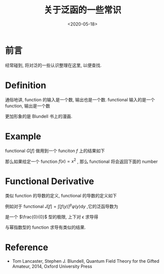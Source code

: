 #+TITLE: 关于泛函的一些常识
#+DATE: <2020-05-18>
#+CATEGORIES: 专业笔记
#+TAGS: 数学
#+HTML: <!-- toc -->
#+HTML: <!-- more -->

* 前言

经常碰到, 将对泛的一些认识整理在这里, 以便查找.

* Definition 

通俗地讲, function 的输入是一个数, 输出也是一个数. functional 输入的是一个
function, 输出是一个数
\begin{align}
\mathrm{Function:}&\quad\quad  \mathrm{number: 3} 
\Rightarrow \mathrm{number: 27} \\
\mathrm{Functional:}&\quad\quad \mathrm{function:} \frac{e^xx^2}{3}
\Rightarrow \mathrm{number: 29}
\end{align}
更加形象的是 Blundell 书上的漫画.

* Example

functional $G[f]$ 做用到一个 funciton $f$ 上的结果如下
\begin{align}
  G[f] = \int_{-a}^a 5[f(x)]^2 \mathrm{d}x
\end{align}
那么如果给定一个 function $f(x) = x^2$ , 那么 functional 将会返回下面的 number 
\begin{align}
  G[f] = \int_{-a}^a 5x^4 \mathrm{d}x = 2a^5
\end{align}

* Functional Derivative

类似 function 的导数的定义, functional 的导数的定义如下
\begin{align}
  \frac{\delta F}{\delta f(x)} = \lim_{\epsilon\to 0} \frac{F[f(x') + \epsilon \delta(x - x')] - F[f(x')]}{\epsilon} 
\end{align}

例如对于 functional $J[f] = \int [f(y)]^p\varphi(y) \mathrm{d}y$ ,它的泛函导数为
\begin{align}
  \frac{\delta J[f]}{\delta f(x)} = \lim_{\epsilon\to 0}\frac{1}{\epsilon}\left[  
    \int [f(y) + \epsilon \delta(y-x)]^p\varphi(y) \mathrm{d}y - \int [f(y)]^p\varphi(y) \mathrm{d}y
   \right]
\end{align}
是一个 $\frac{0}{0}$ 型的极限, 上下对 $\epsilon$ 求导得
\begin{align}
  \frac{\delta J[f]}{\delta f(x)} =& \lim_{\epsilon\to 0}\frac{1}{1}\left[  
    p\int [f(y) + \epsilon \delta(y-x)]^{p-1}\varphi(y)\delta(y - x) \mathrm{d}y 
   \right] \\
=& \left[  
    p\int f(y) ^{p-1}\varphi(y)\delta(y - x) \mathrm{d}y 
   \right] \\
=& p f(x) ^{p-1}\varphi(x)
\end{align}
与幂指数型的 function 求导有类似的结果.

* Reference

- Tom Lancaster, Stephen J. Blundell, Quantum Field Theory for the Gifted
  Amateur, 2014, Oxford University Press


